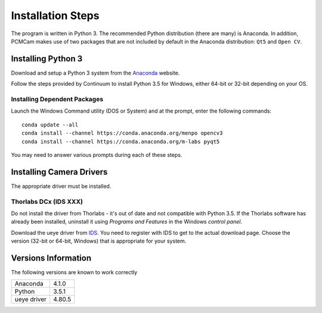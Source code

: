 Installation Steps
==================
The program is written in Python 3.  The recommended Python distribution (there are many) is Anaconda.  In addition,
PCMCam makes use of two packages that are not included by default in the Anaconda distribution: ``Qt5`` and ``Open CV``.

Installing Python 3
-------------------
Download and setup a Python 3 system from the `Anaconda`_ website.

.. _Anaconda: https://www.continuum.io/downloads

Follow the steps provided by Continuum to install Python 3.5 for Windows, either 64-bit or 32-bit depending on your OS.

Installing Dependent Packages
^^^^^^^^^^^^^^^^^^^^^^^^^^^^^

Launch the Windows Command utility (DOS or System) and at the prompt, enter the following commands::

    conda update --all
    conda install --channel https://conda.anaconda.org/menpo opencv3
    conda install --channel https://conda.anaconda.org/m-labs pyqt5

You may need to answer various prompts during each of these steps.

Installing Camera Drivers
-------------------------
The appropriate driver must be installed.

Thorlabs DCx (IDS XXX)
^^^^^^^^^^^^^^^^^^^^^^
Do not install the driver from Thorlabs - it's out of date and not compatible with Python 3.5.  If the Thorlabs
software has already been installed, uninstall it using *Programs and Features* in the Windows
*control panel*.

Download the ueye driver from `IDS`_.  You need to register with IDS to get to the actual download page.  Choose the
version (32-bit or 64-bit, Windows) that is appropriate for your system.

.. _IDS: https://en.ids-imaging.com/download-ueye-win64.html

Versions Information
--------------------
The following versions are known to work correctly

+------------+--------+
|Anaconda    | 4.1.0  |
+------------+--------+
|Python      | 3.5.1  |
+------------+--------+
|ueye driver | 4.80.5 |
+------------+--------+
